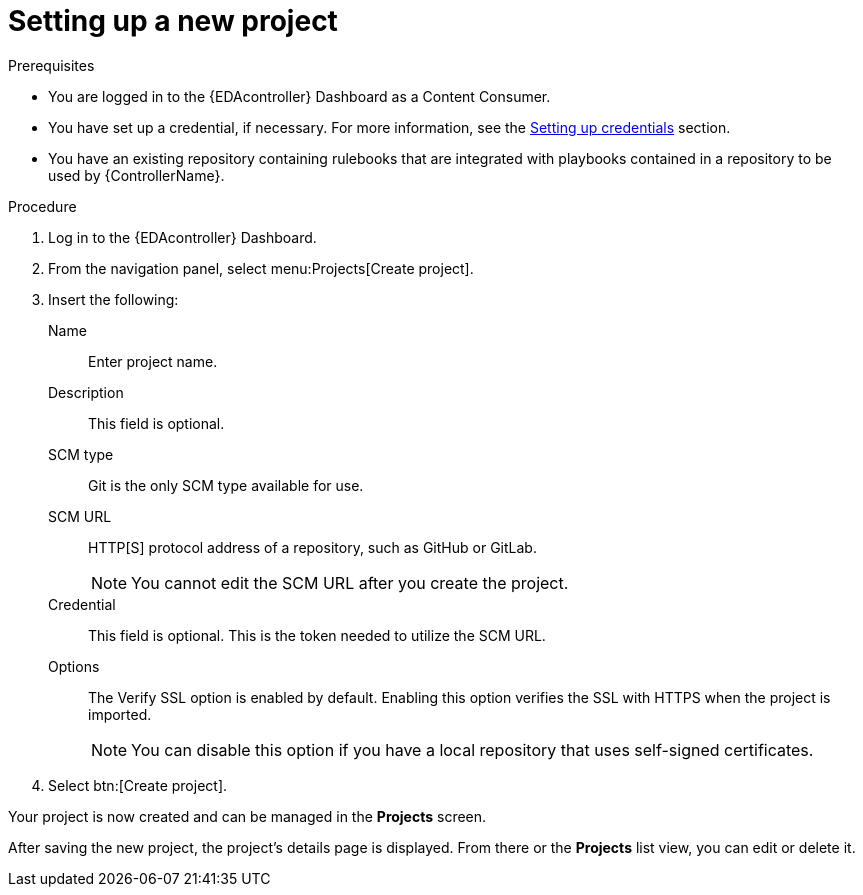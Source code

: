 [id="eda-set-up-new-project"]

= Setting up a new project

.Prerequisites
// [ddacosta] I'm not sure whether there will be an EDA specific dashboard in the gateway. Step 1 might need to change to something like "Log in to AAP".

* You are logged in to the {EDAcontroller} Dashboard as a Content Consumer.
* You have set up a credential, if necessary.
For more information, see the xref:eda-set-up-credential[Setting up credentials] section.
* You have an existing repository containing rulebooks that are integrated with playbooks contained in a repository to be used by {ControllerName}.

.Procedure
// [ddacosta] I'm not sure whether there will be an EDA specific dashboard in the gateway. Step 1 might need to change to something like "Log in to AAP".

. Log in to the {EDAcontroller} Dashboard.
. From the navigation panel, select menu:Projects[Create project].
. Insert the following:
+
Name:: Enter project name.
Description:: This field is optional.
SCM type:: Git is the only SCM type available for use.
SCM URL:: HTTP[S] protocol address of a repository, such as GitHub or GitLab.
+
[NOTE]
====
You cannot edit the SCM URL after you create the project.
====
Credential:: This field is optional. This is the token needed to utilize the SCM URL.
Options:: The Verify SSL option is enabled by default. Enabling this option verifies the SSL with HTTPS when the project is imported.
+
[NOTE]
====
You can disable this option if you have a local repository that uses self-signed certificates.
====

. Select btn:[Create project].

Your project is now created and can be managed in the *Projects* screen.

After saving the new project, the project's details page is displayed.
From there or the *Projects* list view, you can edit or delete it.
